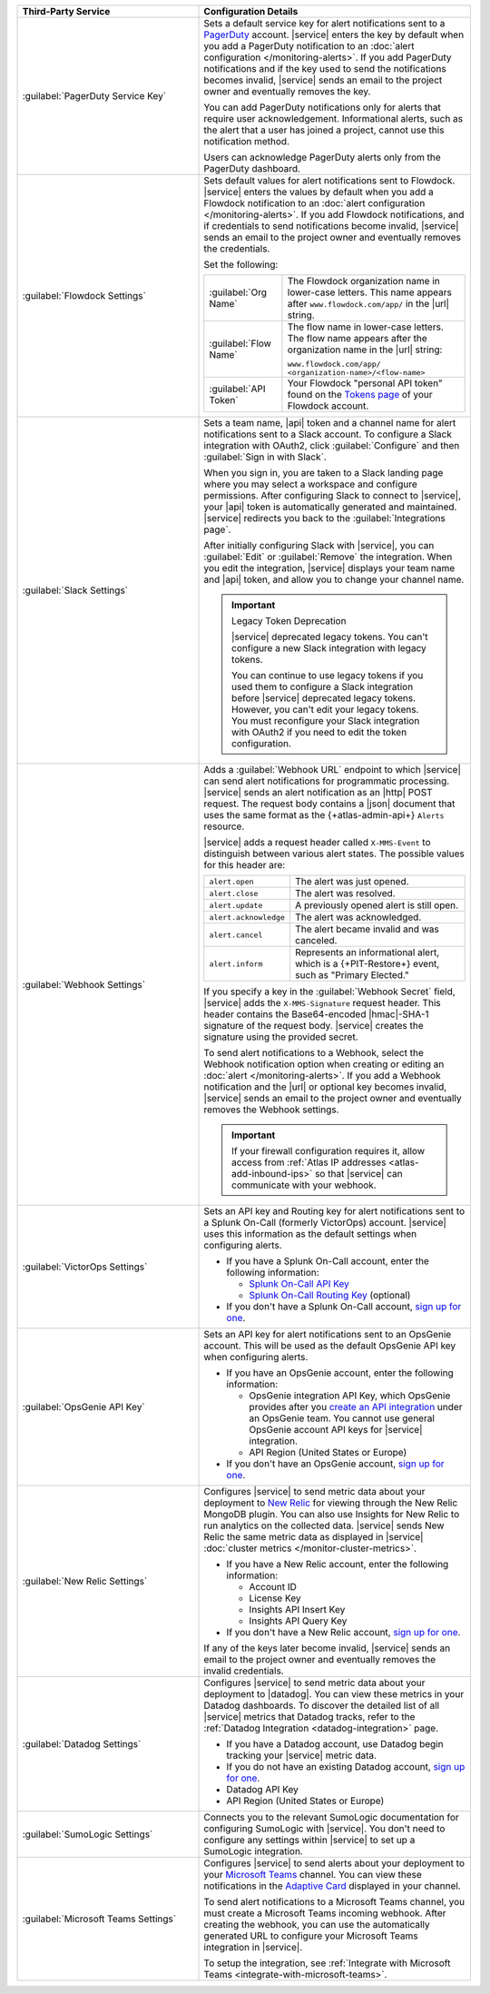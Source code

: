 .. list-table::
   :widths: 40 60
   :header-rows: 1

   * - Third-Party Service

     - Configuration Details

   * - :guilabel:`PagerDuty Service Key`

     - Sets a default service key for alert notifications sent to a
       `PagerDuty <http://www.pagerduty.com/?utm_source=mongodb&utm_medium=docs&utm_campaign=partner>`_
       account. |service| enters the key by default when you add a
       PagerDuty notification to an :doc:`alert configuration
       </monitoring-alerts>`. If you add PagerDuty notifications and if
       the key used to send the notifications becomes invalid,
       |service| sends an email to the project owner and eventually
       removes the key.

       You can add PagerDuty notifications only for alerts that require
       user acknowledgement. Informational alerts, such as the alert
       that a user has joined a project, cannot use this notification
       method.

       Users can acknowledge PagerDuty alerts only from the PagerDuty
       dashboard.

       .. include:: /includes/fact-pagerduty-api-key-decommission.rst

   * - :guilabel:`Flowdock Settings`

     - Sets default values for alert notifications sent to Flowdock.
       |service| enters the values by default when you add a Flowdock
       notification to an
       :doc:`alert configuration </monitoring-alerts>`. If you add
       Flowdock notifications, and if credentials to send notifications
       become invalid, |service| sends an email to the project owner
       and eventually removes the credentials.

       Set the following:

       .. list-table::
          :widths: 30 70

          * - :guilabel:`Org Name`
            - The Flowdock organization name in lower-case letters.
              This name appears after ``www.flowdock.com/app/`` in the
              |url| string.

          * - :guilabel:`Flow Name`
            - The flow name in lower-case letters. The flow name
              appears after the organization name in the |url| string:

              ``www.flowdock.com/app/``
              ``<organization-name>/<flow-name>``

          * - :guilabel:`API Token`
            - Your Flowdock "personal API token" found on the
              `Tokens page <https://www.flowdock.com/account/tokens>`__
              of your Flowdock account.

   * - :guilabel:`Slack Settings`

     - Sets a team name, |api| token and a channel name for
       alert notifications sent to a Slack account. To
       configure a Slack integration with OAuth2, click
       :guilabel:`Configure` and then :guilabel:`Sign in with Slack`.

       When you sign in, you are taken to a Slack landing page where
       you may select a workspace and configure permissions. After
       configuring Slack to connect to |service|, your |api| token is
       automatically generated and maintained. |service| redirects you
       back to the :guilabel:`Integrations page`.

       After initially configuring Slack with |service|, you can
       :guilabel:`Edit` or :guilabel:`Remove` the integration. When you
       edit the integration, |service| displays your team name and
       |api| token, and allow you to change your channel name.

       .. important:: Legacy Token Deprecation

          |service| deprecated legacy tokens. You can't configure a new Slack
          integration with legacy tokens. 
          
          You can continue to use legacy tokens if you used them to configure a
          Slack integration before |service| deprecated legacy tokens. However,
          you can't edit your legacy tokens. You must
          reconfigure your Slack integration with
          OAuth2 if you need to edit the token configuration.

   * - :guilabel:`Webhook Settings`

     - Adds a :guilabel:`Webhook URL` endpoint to which |service| can
       send alert notifications for programmatic processing. |service|
       sends an alert notification as an |http| POST request. The
       request body contains a |json| document that uses the same
       format as the {+atlas-admin-api+} ``Alerts`` resource.

       |service| adds a request header called ``X-MMS-Event`` to
       distinguish between various alert states. The possible values
       for this header are:

       .. list-table::
          :widths: 30 70

          * - ``alert.open``

            - The alert was just opened.

          * - ``alert.close``

            - The alert was resolved.

          * - ``alert.update``

            - A previously opened alert is still open.

          * - ``alert.acknowledge``

            - The alert was acknowledged.

          * - ``alert.cancel``

            - The alert became invalid and was canceled.

          * - ``alert.inform``

            - Represents an informational alert, which is a
              {+PIT-Restore+} event, such as "Primary Elected."

       If you specify a key in the :guilabel:`Webhook Secret` field,
       |service| adds the ``X-MMS-Signature`` request header. This
       header contains the Base64-encoded |hmac|-SHA-1 signature of the
       request body. |service| creates the signature using the provided
       secret.

       To send alert notifications to a Webhook, select the Webhook
       notification option when creating or editing an
       :doc:`alert </monitoring-alerts>`. If you add a Webhook
       notification and the |url| or optional key becomes invalid,
       |service| sends an email to the project owner and eventually
       removes the Webhook settings.

       .. important::

          If your firewall configuration requires it, allow access from
          :ref:`Atlas IP addresses <atlas-add-inbound-ips>` so that
          |service| can communicate with your webhook.

   * - :guilabel:`VictorOps Settings`

     - Sets an API key and Routing key for alert notifications sent to
       a Splunk On-Call (formerly VictorOps) account. |service| uses
       this information as the default settings when configuring
       alerts.

       - If you have a Splunk On-Call account, enter the following
         information:

         - `Splunk On-Call API Key <https://help.victorops.com/knowledge-base/api/>`__
         - `Splunk On-Call Routing Key <https://help.victorops.com/knowledge-base/routing-keys/>`__ (optional)

       - If you don't have a Splunk On-Call account,
         `sign up for one <https://www.splunk.com/en_us/download/on-call.html>`__.


   * - :guilabel:`OpsGenie API Key`

     - Sets an API key for alert notifications sent to an OpsGenie
       account. This will be used as the default OpsGenie API key when
       configuring alerts.

       - If you have an OpsGenie account, enter the following
         information:

         - OpsGenie integration API Key, which OpsGenie provides after you
           `create an API integration 
           <https://support.atlassian.com/opsgenie/docs/create-a-default-api-integration>`__
           under an OpsGenie team. You cannot use general OpsGenie account API
           keys for |service| integration.
         - API Region (United States or Europe)

       - If you don't have an OpsGenie account,
         `sign up for one <https://www.opsgenie.com/signup>`__.

   * - :guilabel:`New Relic Settings`

     - .. include:: /includes/fact-new-relic-deprecated.rst
      
       Configures |service| to send metric data about your deployment
       to `New Relic <http://newrelic.com/>`_ for viewing through the
       New Relic MongoDB plugin. You can also use Insights for New
       Relic to run analytics on the collected data. |service| sends
       New Relic the same metric data as displayed in |service|
       :doc:`cluster metrics </monitor-cluster-metrics>`.

       - If you have a New Relic account, enter the following
         information:

         - Account ID
         - License Key
         - Insights API Insert Key
         - Insights API Query Key

       - If you don't have a New Relic account,
         `sign up for one <https://newrelic.com/signup?via=login>`__.

       If any of the keys later become invalid, |service| sends an
       email to the project owner and eventually removes the invalid
       credentials.

   * - :guilabel:`Datadog Settings`

     - Configures |service| to send metric data about your deployment
       to |datadog|. You can view these metrics in your Datadog
       dashboards. To discover the detailed list of all |service|
       metrics that Datadog tracks, refer to the
       :ref:`Datadog Integration <datadog-integration>` page.

       - If you have a Datadog account, use Datadog begin tracking your
         |service| metric data.

       - If you do not have an existing Datadog account,
         `sign up for one <https://app.datadoghq.com/signup>`__.

       - Datadog API Key
       - API Region (United States or Europe)

   * - :guilabel:`SumoLogic Settings`

     - Connects you to the relevant SumoLogic documentation for
       configuring SumoLogic with |service|. You don't need to
       configure any settings within |service| to set up a SumoLogic
       integration.

   * - :guilabel:`Microsoft Teams Settings`

     - Configures |service| to send alerts about your deployment to 
       your `Microsoft Teams <https://www.microsoft.com/en-us/microsoft-teams/group-chat-software/>`_  
       channel. You can view these notifications in the 
       `Adaptive Card <https://www.microsoft.com/en-us/microsoft-teams/group-chat-software/>`_ 
       displayed in your channel.

       To send alert notifications to a Microsoft Teams channel,
       you must create a Microsoft Teams incoming webhook. 
       After creating the webhook, you can use the automatically
       generated URL to configure your Microsoft Teams integration
       in |service|.

       To setup the integration, see 
       :ref:`Integrate with Microsoft Teams <integrate-with-microsoft-teams>`.
